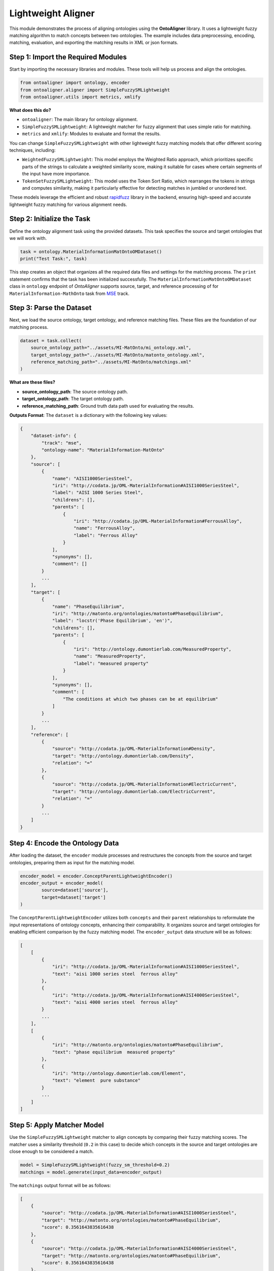 Lightweight Aligner
=======================

This module demonstrates the process of aligning ontologies using the **OntoAligner** library. It uses a lightweight fuzzy matching algorithm to match concepts between two ontologies. The example includes data preprocessing, encoding, matching, evaluation, and exporting the matching results in XML or json formats.

Step 1: Import the Required Modules
-----------------------------------

Start by importing the necessary libraries and modules. These tools will help us process and align the ontologies.

.. code-block:: python

    from ontoaligner import ontology, encoder
    from ontoaligner.aligner import SimpleFuzzySMLightweight
    from ontoaligner.utils import metrics, xmlify

**What does this do?**

- ``ontoaligner``: The main library for ontology alignment.
- ``SimpleFuzzySMLightweight``: A lightweight matcher for fuzzy alignment that uses simple ratio for matching.
- ``metrics`` and ``xmlify``: Modules to evaluate and format the results.

You can change ``SimpleFuzzySMLightweight`` with other lightweight fuzzy matching models that offer different scoring techniques, including:

- ``WeightedFuzzySMLightweight``: This model employs the Weighted Ratio approach, which prioritizes specific parts of the strings to calculate a weighted similarity score, making it suitable for cases where certain segments of the input have more importance.
- ``TokenSetFuzzySMLightweight``: This model uses the Token Sort Ratio, which rearranges the tokens in strings and computes similarity, making it particularly effective for detecting matches in jumbled or unordered text.

These models leverage the efficient and robust `rapidfuzz <https://rapidfuzz.github.io/RapidFuzz/index.html>`_ library in the backend, ensuring high-speed and accurate lightweight fuzzy matching for various alignment needs.

Step 2: Initialize the Task
---------------------------

Define the ontology alignment task using the provided datasets. This task specifies the source and target ontologies that we will work with.

.. code-block:: python

    task = ontology.MaterialInformationMatOntoOMDataset()
    print("Test Task:", task)


This step creates an object that organizes all the required data files and settings for the matching process. The ``print`` statement confirms that the task has been initialized successfully. The ``MaterialInformationMatOntoOMDataset`` class in ``ontology`` endpoint of *OntoAligner* supports source, target, and reference processing of for ``MaterialInformation-MathOnto`` task from `MSE <https://github.com/EngyNasr/MSE-Benchmark>`_ track.

Step 3: Parse the Dataset
---------------------------

Next, we load the source ontology, target ontology, and reference matching files. These files are the foundation of our matching process.

.. code-block:: python

    dataset = task.collect(
        source_ontology_path="../assets/MI-MatOnto/mi_ontology.xml",
        target_ontology_path="../assets/MI-MatOnto/matonto_ontology.xml",
        reference_matching_path="../assets/MI-MatOnto/matchings.xml"
    )

**What are these files?**

- **source_ontology_path**: The source ontology path.
- **target_ontology_path**: The target ontology path.
- **reference_matching_path**: Ground truth data path used for evaluating the results.

**Outputs Format**: The ``dataset`` is a dictionary with the following key values:

.. code-block::

    {
        "dataset-info": {
            "track": "mse",
            "ontology-name": "MaterialInformation-MatOnto"
        },
        "source": [
            {
                "name": "AISI1000SeriesSteel",
                "iri": "http://codata.jp/OML-MaterialInformation#AISI1000SeriesSteel",
                "label": "AISI 1000 Series Steel",
                "childrens": [],
                "parents": [
                    {
                        "iri": "http://codata.jp/OML-MaterialInformation#FerrousAlloy",
                        "name": "FerrousAlloy",
                        "label": "Ferrous Alloy"
                    }
                ],
                "synonyms": [],
                "comment": []
            }
            ...
        ],
        "target": [
            {
                "name": "PhaseEquilibrium",
                "iri": "http://matonto.org/ontologies/matonto#PhaseEquilibrium",
                "label": "locstr('Phase Equilibrium', 'en')",
                "childrens": [],
                "parents": [
                    {
                        "iri": "http://ontology.dumontierlab.com/MeasuredProperty",
                        "name": "MeasuredProperty",
                        "label": "measured property"
                    }
                ],
                "synonyms": [],
                "comment": [
                    "The conditions at which two phases can be at equilibrium"
                ]
            }
            ...
        ],
        "reference": [
            {
                "source": "http://codata.jp/OML-MaterialInformation#Density",
                "target": "http://ontology.dumontierlab.com/Density",
                "relation": "="
            },
            {
                "source": "http://codata.jp/OML-MaterialInformation#ElectricCurrent",
                "target": "http://ontology.dumontierlab.com/ElectricCurrent",
                "relation": "="
            }
            ...
        ]
    }


Step 4: Encode the Ontology Data
--------------------------------

After loading the dataset, the ``encoder`` module processes and restructures the concepts from the source and target ontologies, preparing them as input for the matching model.

.. code-block:: python

    encoder_model = encoder.ConceptParentLightweightEncoder()
    encoder_output = encoder_model(
            source=dataset['source'],
            target=dataset['target']
    )


The ``ConceptParentLightweightEncoder`` utilizes both ``concepts`` and their ``parent`` relationships to reformulate the input representations of ontology concepts, enhancing their comparability. It organizes source and target ontologies for enabling efficient comparison by the fuzzy matching model. The ``encoder_output`` data structure will be as follows:

.. code-block::

    [
        [
            {
                "iri": "http://codata.jp/OML-MaterialInformation#AISI1000SeriesSteel",
                "text": "aisi 1000 series steel  ferrous alloy"
            },
            {
                "iri": "http://codata.jp/OML-MaterialInformation#AISI4000SeriesSteel",
                "text": "aisi 4000 series steel  ferrous alloy"
            }
            ...
        ],
        [
            {
                "iri": "http://matonto.org/ontologies/matonto#PhaseEquilibrium",
                "text": "phase equilibrium  measured property"
            },
            {
                "iri": "http://ontology.dumontierlab.com/Element",
                "text": "element  pure substance"
            }
            ...
        ]
    ]



Step 5: Apply Matcher Model
----------------------------

Use the ``SimpleFuzzySMLightweight`` matcher to align concepts by comparing their fuzzy matching scores. The matcher uses a similarity threshold (``0.2`` in this case) to decide which concepts in the source and target ontologies are close enough to be considered a match.

.. code-block:: python

    model = SimpleFuzzySMLightweight(fuzzy_sm_threshold=0.2)
    matchings = model.generate(input_data=encoder_output)


The ``matchings`` output format will be as follows:

.. code-block::

    [
        {
            "source": "http://codata.jp/OML-MaterialInformation#AISI1000SeriesSteel",
            "target": "http://matonto.org/ontologies/matonto#PhaseEquilibrium",
            "score": 0.3561643835616438
        },
        {
            "source": "http://codata.jp/OML-MaterialInformation#AISI4000SeriesSteel",
            "target": "http://matonto.org/ontologies/matonto#PhaseEquilibrium",
            "score": 0.3561643835616438
        },
        ...
    ]

Step 6: Evaluate the Matchings
------------------------------

Evaluate the performance of the fuzzy matcher by comparing the predicted matchings with the reference data.

.. code-block:: python

    evaluation = metrics.evaluation_report(
        predicts=matchings,
        references=dataset['reference']
    )
    print("Evaluation Report:", json.dumps(evaluation, indent=4))


A report with metrics like intersection, precision, recall, F1-score, predictions-len, and reference-len which tell you how well the algorithm performed.

Example output:

.. code-block::

    {
        "intersection": 40,
        "precision": 7.339449541284404,
        "recall": 13.245033112582782,
        "f-score": 9.445100354191265,
        "predictions-len": 545,
        "reference-len": 302
    }


Step 7: Export the Matchings
-----------------------------------

Finally, save the matching results in an XML format for future use or integration into other systems.

.. code-block:: python

    xml_str = xmlify.xml_alignment_generator(matchings=matchings)
    with open("matchings.xml", "w", encoding="utf-8") as xml_file:
        xml_file.write(xml_str)

Or save the results of ``matchings`` in ``json`` format:

.. code-block:: python

    with open("matchings.json", "w", encoding="utf-8") as json_file:
        json.dump(matchings, json_file, indent=4, ensure_ascii=False)
